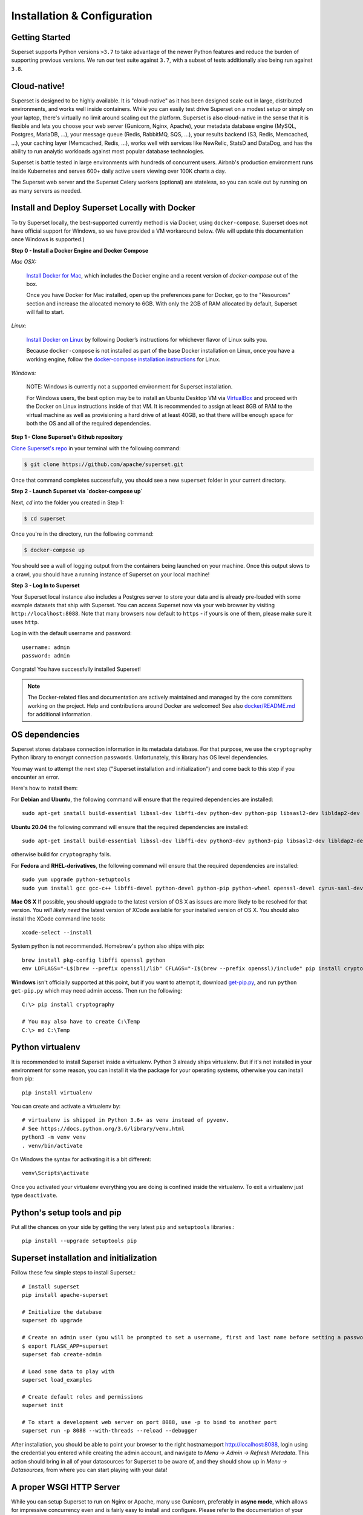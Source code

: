 ..  Licensed to the Apache Software Foundation (ASF) under one
    or more contributor license agreements.  See the NOTICE file
    distributed with this work for additional information
    regarding copyright ownership.  The ASF licenses this file
    to you under the Apache License, Version 2.0 (the
    "License"); you may not use this file except in compliance
    with the License.  You may obtain a copy of the License at

..    http://www.apache.org/licenses/LICENSE-2.0

..  Unless required by applicable law or agreed to in writing,
    software distributed under the License is distributed on an
    "AS IS" BASIS, WITHOUT WARRANTIES OR CONDITIONS OF ANY
    KIND, either express or implied.  See the License for the
    specific language governing permissions and limitations
    under the License.

Installation & Configuration
============================

Getting Started
---------------

Superset supports Python versions ``>3.7`` to take advantage of the
newer Python features and reduce the burden of supporting previous versions.
We run our test suite against ``3.7``, with a subset of tests additionally
also being run against ``3.8``.

Cloud-native!
-------------

Superset is designed to be highly available. It is
"cloud-native" as it has been designed scale out in large,
distributed environments, and works well inside containers.
While you can easily
test drive Superset on a modest setup or simply on your laptop,
there's virtually no limit around scaling out the platform.
Superset is also cloud-native in the sense that it is
flexible and lets you choose your web server (Gunicorn, Nginx, Apache),
your metadata database engine (MySQL, Postgres, MariaDB, ...),
your message queue (Redis, RabbitMQ, SQS, ...),
your results backend (S3, Redis, Memcached, ...), your caching layer
(Memcached, Redis, ...), works well with services like NewRelic, StatsD and
DataDog, and has the ability to run analytic workloads against
most popular database technologies.

Superset is battle tested in large environments with hundreds
of concurrent users. Airbnb's production environment runs inside
Kubernetes and serves 600+ daily active users viewing over 100K charts a
day.

The Superset web server and the Superset Celery workers (optional)
are stateless, so you can scale out by running on as many servers
as needed.

Install and Deploy Superset Locally with Docker
-----------------------------------------------

To try Superset locally, the
best-supported currently method is via Docker, using ``docker-compose``. Superset
does not have official support for Windows, so we have provided a VM
workaround below. (We will update this documentation once Windows is
supported.)

**Step 0 - Install a Docker Engine and Docker Compose**

*Mac OSX:*

    `Install Docker for Mac <https://docs.docker.com/docker-for-mac/install/>`__, which includes the Docker engine and a recent version of `docker-compose` out of the box.

    Once you have Docker for Mac installed, open up the preferences pane for Docker, go to the "Resources" section and increase the allocated memory to 6GB. With only the 2GB of RAM allocated by default, Superset will fail to start.


*Linux:*

    `Install Docker on Linux <https://docs.docker.com/engine/install/>`__ by following Docker’s instructions for whichever flavor of Linux suits you.

    Because ``docker-compose`` is not installed as part of the base Docker installation on Linux, once you have a working engine, follow the `docker-compose installation instructions <https://docs.docker.com/compose/install/>`__ for Linux.


*Windows:*

    NOTE: Windows is currently not a supported environment for Superset installation.

    For Windows users, the best option may be to install an Ubuntu Desktop VM via `VirtualBox <https://www.virtualbox.org/>`__ and proceed with the Docker on Linux instructions inside of that VM. It is recommended to assign at least 8GB of RAM to the virtual machine as well as provisioning a hard drive of at least 40GB, so that there will be enough space for both the OS and all of the required dependencies.

**Step 1 - Clone Superset's Github repository**

`Clone Superset's repo <https://github.com/apache/superset>`__
in your terminal with the following command:

.. code:: bash

    $ git clone https://github.com/apache/superset.git

Once that command completes successfully, you should see a new
``superset`` folder in your current directory.

**Step 2 - Launch Superset via `docker-compose up`**

Next, `cd` into the folder you created in Step 1:

.. code:: bash

    $ cd superset

Once you're in the directory, run the following command:

.. code:: bash

    $ docker-compose up

You should see a wall of logging output from the containers being
launched on your machine. Once this output slows to a crawl, you should
have a running instance of Superset on your local machine!

**Step 3 - Log In to Superset**

Your Superset local instance also includes a Postgres server to store
your data and is already pre-loaded with some example datasets that ship
with Superset. You can access Superset now via your web browser by
visiting ``http://localhost:8088``. Note that many browsers now default
to ``https`` - if yours is one of them, please make sure it uses
``http``.

Log in with the default username and password:

::

    username: admin
    password: admin

Congrats! You have successfully installed Superset!

.. note ::
    The Docker-related files and documentation are actively maintained and
    managed by the core committers working on the project. Help and contributions
    around Docker are welcomed! See also `docker/README.md <https://github.com/apache/superset/blob/master/docker/README.md>`_ for additional information.

OS dependencies
---------------

Superset stores database connection information in its metadata database.
For that purpose, we use the ``cryptography`` Python library to encrypt
connection passwords. Unfortunately, this library has OS level dependencies.

You may want to attempt the next step
("Superset installation and initialization") and come back to this step if
you encounter an error.

Here's how to install them:

For **Debian** and **Ubuntu**, the following command will ensure that
the required dependencies are installed: ::

    sudo apt-get install build-essential libssl-dev libffi-dev python-dev python-pip libsasl2-dev libldap2-dev

**Ubuntu 20.04** the following command will ensure that the required dependencies are installed: ::

    sudo apt-get install build-essential libssl-dev libffi-dev python3-dev python3-pip libsasl2-dev libldap2-dev

otherwise build for ``cryptography`` fails.

For **Fedora** and **RHEL-derivatives**, the following command will ensure
that the required dependencies are installed: ::

    sudo yum upgrade python-setuptools
    sudo yum install gcc gcc-c++ libffi-devel python-devel python-pip python-wheel openssl-devel cyrus-sasl-devel openldap-devel

**Mac OS X** If possible, you should upgrade to the latest version of OS X as issues are more likely to be resolved for that version.
You *will likely need* the latest version of XCode available for your installed version of OS X. You should also install
the XCode command line tools: ::

    xcode-select --install

System python is not recommended. Homebrew's python also ships with pip: ::

    brew install pkg-config libffi openssl python
    env LDFLAGS="-L$(brew --prefix openssl)/lib" CFLAGS="-I$(brew --prefix openssl)/include" pip install cryptography==2.4.2

**Windows** isn't officially supported at this point, but if you want to
attempt it, download `get-pip.py <https://bootstrap.pypa.io/get-pip.py>`_, and run ``python get-pip.py`` which may need admin access. Then run the following: ::

    C:\> pip install cryptography

    # You may also have to create C:\Temp
    C:\> md C:\Temp

Python virtualenv
-----------------
It is recommended to install Superset inside a virtualenv. Python 3 already ships virtualenv.
But if it's not installed in your environment for some reason, you can install it
via the package for your operating systems, otherwise you can install from pip: ::

    pip install virtualenv

You can create and activate a virtualenv by: ::

    # virtualenv is shipped in Python 3.6+ as venv instead of pyvenv.
    # See https://docs.python.org/3.6/library/venv.html
    python3 -m venv venv
    . venv/bin/activate

On Windows the syntax for activating it is a bit different: ::

    venv\Scripts\activate

Once you activated your virtualenv everything you are doing is confined inside the virtualenv.
To exit a virtualenv just type ``deactivate``.

Python's setup tools and pip
----------------------------
Put all the chances on your side by getting the very latest ``pip``
and ``setuptools`` libraries.::

    pip install --upgrade setuptools pip

Superset installation and initialization
----------------------------------------
Follow these few simple steps to install Superset.::

    # Install superset
    pip install apache-superset

    # Initialize the database
    superset db upgrade

    # Create an admin user (you will be prompted to set a username, first and last name before setting a password)
    $ export FLASK_APP=superset
    superset fab create-admin

    # Load some data to play with
    superset load_examples

    # Create default roles and permissions
    superset init

    # To start a development web server on port 8088, use -p to bind to another port
    superset run -p 8088 --with-threads --reload --debugger

After installation, you should be able to point your browser to the right
hostname:port `http://localhost:8088 <http://localhost:8088>`_, login using
the credential you entered while creating the admin account, and navigate to
`Menu -> Admin -> Refresh Metadata`. This action should bring in all of
your datasources for Superset to be aware of, and they should show up in
`Menu -> Datasources`, from where you can start playing with your data!

A proper WSGI HTTP Server
-------------------------

While you can setup Superset to run on Nginx or Apache, many use
Gunicorn, preferably in **async mode**, which allows for impressive
concurrency even and is fairly easy to install and configure. Please
refer to the
documentation of your preferred technology to set up this Flask WSGI
application in a way that works well in your environment. Here's an **async**
setup known to work well in production: ::

 　gunicorn \
        -w 10 \
        -k gevent \
        --timeout 120 \
        -b  0.0.0.0:6666 \
        --limit-request-line 0 \
        --limit-request-field_size 0 \
        --statsd-host localhost:8125 \
        "superset.app:create_app()"

Refer to the
`Gunicorn documentation <https://docs.gunicorn.org/en/stable/design.html>`_
for more information.

Note that the development web
server (`superset run` or `flask run`) is not intended for production use.

If not using gunicorn, you may want to disable the use of flask-compress
by setting `COMPRESS_REGISTER = False` in your `superset_config.py`

Configuration behind a load balancer
------------------------------------

If you are running superset behind a load balancer or reverse proxy (e.g. NGINX
or ELB on AWS), you may need to utilise a healthcheck endpoint so that your
load balancer knows if your superset instance is running. This is provided
at ``/health`` which will return a 200 response containing "OK" if the
the webserver is running.

If the load balancer is inserting X-Forwarded-For/X-Forwarded-Proto headers, you
should set `ENABLE_PROXY_FIX = True` in the superset config file to extract and use
the headers.

In case that the reverse proxy is used for providing ssl encryption,
an explicit definition of the `X-Forwarded-Proto` may be required.
For the Apache webserver this can be set as follows: ::

    RequestHeader set X-Forwarded-Proto "https"

Configuration
-------------

To configure your application, you need to create a file (module)
``superset_config.py`` and make sure it is in your PYTHONPATH. Here are some
of the parameters you can copy / paste in that configuration module: ::

    #---------------------------------------------------------
    # Superset specific config
    #---------------------------------------------------------
    ROW_LIMIT = 5000

    SUPERSET_WEBSERVER_PORT = 8088
    #---------------------------------------------------------

    #---------------------------------------------------------
    # Flask App Builder configuration
    #---------------------------------------------------------
    # Your App secret key
    SECRET_KEY = '\2\1thisismyscretkey\1\2\e\y\y\h'

    # The SQLAlchemy connection string to your database backend
    # This connection defines the path to the database that stores your
    # superset metadata (slices, connections, tables, dashboards, ...).
    # Note that the connection information to connect to the datasources
    # you want to explore are managed directly in the web UI
    SQLALCHEMY_DATABASE_URI = 'sqlite:////path/to/superset.db'

    # Flask-WTF flag for CSRF
    WTF_CSRF_ENABLED = True
    # Add endpoints that need to be exempt from CSRF protection
    WTF_CSRF_EXEMPT_LIST = []
    # A CSRF token that expires in 1 year
    WTF_CSRF_TIME_LIMIT = 60 * 60 * 24 * 365

    # Set this API key to enable Mapbox visualizations
    MAPBOX_API_KEY = ''

All the parameters and default values defined in
https://github.com/apache/superset/blob/master/superset/config.py
can be altered in your local ``superset_config.py`` .
Administrators will want to
read through the file to understand what can be configured locally
as well as the default values in place.

Since ``superset_config.py`` acts as a Flask configuration module, it
can be used to alter the settings Flask itself,
as well as Flask extensions like ``flask-wtf``, ``flask-caching``,
``flask-migrate``, and ``flask-appbuilder``. Flask App Builder, the web
framework used by Superset offers many configuration settings. Please consult
the `Flask App Builder Documentation
<https://flask-appbuilder.readthedocs.org/en/latest/config.html>`_
for more information on how to configure it.

Make sure to change:

* *SQLALCHEMY_DATABASE_URI*, by default it is stored at *~/.superset/superset.db*
* *SECRET_KEY*, to a long random string

In case you need to exempt endpoints from CSRF, e.g. you are running a custom
auth postback endpoint, you can add them to *WTF_CSRF_EXEMPT_LIST*

     WTF_CSRF_EXEMPT_LIST = ['']


.. _ref_database_deps:

Caching
-------

Superset uses `Flask-Caching <https://flask-caching.readthedocs.io/>`_ for
caching purpose. Configuring your caching backend is as easy as providing
``CACHE_CONFIG`` and ``DATA_CACHE_CONFIG`, constants in ``superset_config.py``
that complies with `the Flask-Caching specifications <https://flask-caching.readthedocs.io/en/latest/#configuring-flask-caching>`_.

Flask-Caching supports multiple caching backends (Redis, Memcached,
SimpleCache (in-memory), or the local filesystem). If you are going to use
Memcached please use the `pylibmc` client library as `python-memcached` does
not handle storing binary data correctly. If you use Redis, please install
the `redis <https://pypi.python.org/pypi/redis>`_ Python package: ::

    pip install redis

For chart data, Superset goes up a “timeout search path”, from a slice's configuration
to the datasource’s, the database’s, then ultimately falls back to the global default
defined in ``DATA_CACHE_CONFIG``.

.. code-block:: python

    DATA_CACHE_CONFIG = {
        'CACHE_TYPE': 'redis',
        'CACHE_DEFAULT_TIMEOUT': 60 * 60 * 24, # 1 day default (in secs)
        'CACHE_KEY_PREFIX': 'superset_results',
        'CACHE_REDIS_URL': 'redis://localhost:6379/0',
    }

It is also possible to pass a custom cache initialization function in the
config to handle additional caching use cases. The function must return an
object that is compatible with the `Flask-Caching <https://flask-caching.readthedocs.io/>`_ API.

.. code-block:: python

    from custom_caching import CustomCache

    def init_data_cache(app):
        """Takes an app instance and returns a custom cache backend"""
        config = {
            'CACHE_DEFAULT_TIMEOUT': 60 * 60 * 24, # 1 day default (in secs)
            'CACHE_KEY_PREFIX': 'superset_results',
        }
        return CustomCache(app, config)

    DATA_CACHE_CONFIG = init_data_cache

Superset has a Celery task that will periodically warm up the cache based on
different strategies. To use it, add the following to the `CELERYBEAT_SCHEDULE`
section in `config.py`:

.. code-block:: python

    CELERYBEAT_SCHEDULE = {
        'cache-warmup-hourly': {
            'task': 'cache-warmup',
            'schedule': crontab(minute=0, hour='*'),  # hourly
            'kwargs': {
                'strategy_name': 'top_n_dashboards',
                'top_n': 5,
                'since': '7 days ago',
            },
        },
    }

This will cache all the charts in the top 5 most popular dashboards every hour.
For other strategies, check the `superset/tasks/cache.py` file.

Caching Thumbnails
------------------

This is an optional feature that can be turned on by activating its feature flag on config:

.. code-block:: python

    FEATURE_FLAGS = {
        "THUMBNAILS": True,
        "THUMBNAILS_SQLA_LISTENERS": True,
    }


For this feature you will need a cache system and celery workers. All thumbnails are store on cache and are processed
asynchronously by the workers.

An example config where images are stored on S3 could be:

.. code-block:: python

    from flask import Flask
    from s3cache.s3cache import S3Cache

    ...

    class CeleryConfig(object):
        BROKER_URL = "redis://localhost:6379/0"
        CELERY_IMPORTS = ("superset.sql_lab", "superset.tasks", "superset.tasks.thumbnails")
        CELERY_RESULT_BACKEND = "redis://localhost:6379/0"
        CELERYD_PREFETCH_MULTIPLIER = 10
        CELERY_ACKS_LATE = True


    CELERY_CONFIG = CeleryConfig

    def init_thumbnail_cache(app: Flask) -> S3Cache:
        return S3Cache("bucket_name", 'thumbs_cache/')


    THUMBNAIL_CACHE_CONFIG = init_thumbnail_cache
    # Async selenium thumbnail task will use the following user
    THUMBNAIL_SELENIUM_USER = "Admin"

Using the above example cache keys for dashboards will be `superset_thumb__dashboard__{ID}`

You can override the base URL for selenium using:

.. code-block:: python

    WEBDRIVER_BASEURL = "https://superset.company.com"


Additional selenium web drive config can be set using `WEBDRIVER_CONFIGURATION`

You can implement a custom function to authenticate selenium, the default uses flask-login session cookie.
An example of a custom function signature:

.. code-block:: python

    def auth_driver(driver: WebDriver, user: "User") -> WebDriver:
        pass


Then on config:

.. code-block:: python

    WEBDRIVER_AUTH_FUNC = auth_driver

Database dependencies
---------------------

Superset does not ship bundled with connectivity to databases, except
for Sqlite, which is part of the Python standard library.
You'll need to install the required packages for the database you
want to use as your metadata database as well as the packages needed to
connect to the databases you want to access through Superset.

Here's a list of some of the recommended packages.

+------------------+-------------------------------------------------------------------+-------------------------------------------------+
| Database         | PyPI package                                                      | SQLAlchemy URI prefix                           |
+==================+===================================================================+=================================================+
| Amazon Athena    | ``"apache-superset[athena]"``                                     | ``awsathena+jdbc://``                           |
+------------------+-------------------------------------------------------------------+-------------------------------------------------+
| Amazon Redshift  | ``"apache-superset[redshift]"``                                   | ``redshift+psycopg2://``                        |
+------------------+-------------------------------------------------------------------+-------------------------------------------------+
| Apache Drill     | ``"apache-superset[drill]"``                                      | For the REST API:``                             |
|                  |                                                                   | ``drill+sadrill://``                            |
|                  |                                                                   | For JDBC                                        |
|                  |                                                                   | ``drill+jdbc://``                               |
+------------------+-------------------------------------------------------------------+-------------------------------------------------+
| Apache Druid     | ``"apache-superset[druid]"``                                      | ``druid://``                                    |
+------------------+-------------------------------------------------------------------+-------------------------------------------------+
| Apache Hive      | ``"apache-superset[hive]"``                                       | ``hive://``                                     |
+------------------+-------------------------------------------------------------------+-------------------------------------------------+
| Apache Impala    | ``"apache-superset[impala]"``                                     | ``impala://``                                   |
+------------------+-------------------------------------------------------------------+-------------------------------------------------+
| Apache Kylin     | ``"apache-superset[kylin]"``                                      | ``kylin://``                                    |
+------------------+-------------------------------------------------------------------+-------------------------------------------------+
| Apache Pinot     | ``"apache-superset[pinot]"``                                      | ``pinot+http://CONTROLLER:5436/``               |
|                  |                                                                   | ``query?server=http://CONTROLLER:5983/``        |
+------------------+-------------------------------------------------------------------+-------------------------------------------------+
| Apache Solr      | ``pip install sqlalchemy-solr``                                   | ``solr://``                                     |
+------------------+---------------------------------------+-----------------------------------------------------------------------------+
| Apache Spark SQL | ``"apache-superset[hive]"``                                       | ``jdbc+hive://``                                |
+------------------+-------------------------------------------------------------------+-------------------------------------------------+
| BigQuery         | ``"apache-superset[bigquery]"``                                   | ``bigquery://``                                 |
+------------------+-------------------------------------------------------------------+-------------------------------------------------+
| ClickHouse       | ``"apache-superset[clickhouse]"``                                 |                                                 |
+------------------+-------------------------------------------------------------------+-------------------------------------------------+
| CockroachDB      | ``"apache-superset[cockroachdb]"``                                | ``cockroachdb://``                              |
+------------------+-------------------------------------------------------------------+-------------------------------------------------+
| Dremio           | ``"apache-superset[dremio]"``                                     | ``dremio://``                                   |
+------------------+-------------------------------------------------------------------+-------------------------------------------------+
| Elasticsearch    | ``"apache-superset[elasticsearch]"``                              | ``elasticsearch+http://``                       |
+------------------+-------------------------------------------------------------------+-------------------------------------------------+
| Exasol           | ``"apache-superset[exasol]"``                                     | ``exa+pyodbc://``                               |
+------------------+-------------------------------------------------------------------+-------------------------------------------------+
| Google Sheets    | ``"apache-superset[gsheets]"``                                    | ``gsheets://``                                  |
+------------------+-------------------------------------------------------------------+-------------------------------------------------+
| IBM Db2          | ``"apache-superset[db2]"``                                        | ``db2+ibm_db://``                               |
+------------------+-------------------------------------------------------------------+-------------------------------------------------+
| MySQL            | ``"apache-superset[mysql]"``                                      | ``mysql://``                                    |
+------------------+-------------------------------------------------------------------+-------------------------------------------------+
| Oracle           | ``"apache-superset[oracle]"``                                     | ``oracle://``                                   |
+------------------+-------------------------------------------------------------------+-------------------------------------------------+
| PostgreSQL       | ``"apache-superset[postgres]"``                                   | ``postgresql+psycopg2://``                      |
+------------------+-------------------------------------------------------------------+-------------------------------------------------+
| Presto           | ``"apache-superset[presto]"``                                     | ``presto://``                                   |
+------------------+-------------------------------------------------------------------+-------------------------------------------------+
| SAP HANA         | ``"apache-superset[hana]"``                                       |  ``hana://``                                    |
+------------------+-------------------------------------------------------------------+-------------------------------------------------+
| Snowflake        | ``"apache-superset[snowflake]"``                                  | ``snowflake://``                                |
+------------------+-------------------------------------------------------------------+-------------------------------------------------+
| SQLite           |                                                                   | ``sqlite://``                                   |
+------------------+-------------------------------------------------------------------+-------------------------------------------------+
| SQL Server       | ``"apache-superset[mssql]"``                                      | ``mssql://``                                    |
+------------------+-------------------------------------------------------------------+-------------------------------------------------+
| Teradata         | ``"apache-superset[teradata]"``                                   | ``teradata://``                                 |
+------------------+-------------------------------------------------------------------+-------------------------------------------------+
| Vertica          | ``"apache-superset[vertical]"``                                   |  ``vertica+vertica_python://``                  |
+------------------+-------------------------------------------------------------------+-------------------------------------------------+

Note that many other databases are supported, the main criteria being the
existence of a functional SqlAlchemy dialect and Python driver. Googling
the keyword ``sqlalchemy`` in addition of a keyword that describes the
database you want to connect to should get you to the right place.

PostgreSQL
------------

The connection string for PostgreSQL looks like this ::

    postgresql+psycopg2://{username}:{password}@{host}:{port}/{database}

Additional  may be configured via the ``extra`` field under ``engine_params``.
If you would like to enable mutual SSL here is a sample configuration:

.. code-block:: json

    {
        "metadata_params": {},
        "engine_params": {
              "connect_args":{
                    "sslmode": "require",
                    "sslrootcert": "/path/to/root_cert"
            }
         }
    }

If the key ``sslrootcert`` is present the server's certificate will be verified to be signed by the same Certificate Authority (CA).

If you would like to enable mutual SSL here is a sample configuration:

.. code-block:: json

    {
        "metadata_params": {},
        "engine_params": {
              "connect_args":{
                    "sslmode": "require",
                    "sslcert": "/path/to/client_cert",
                    "sslkey": "/path/to/client_key",
                    "sslrootcert": "/path/to/root_cert"
            }
         }
    }

See `psycopg2 SQLAlchemy <https://docs.sqlalchemy.org/en/13/dialects/postgresql.html#module-sqlalchemy.dialects.postgresql.psycopg2>`_.

Hana
------------

The connection string for Hana looks like this ::

    hana://{username}:{password}@{host}:{port}


(AWS) Athena
------------

The connection string for Athena looks like this ::

    awsathena+jdbc://{aws_access_key_id}:{aws_secret_access_key}@athena.{region_name}.amazonaws.com/{schema_name}?s3_staging_dir={s3_staging_dir}&...

Where you need to escape/encode at least the s3_staging_dir, i.e., ::

    s3://... -> s3%3A//...

You can also use `PyAthena` library(no java required) like this ::

    awsathena+rest://{aws_access_key_id}:{aws_secret_access_key}@athena.{region_name}.amazonaws.com/{schema_name}?s3_staging_dir={s3_staging_dir}&...

See `PyAthena <https://github.com/laughingman7743/PyAthena#sqlalchemy>`_.

(Google) BigQuery
-----------------

The connection string for BigQuery looks like this ::

    bigquery://{project_id}

Additionally, you will need to configure authentication via a
Service Account. Create your Service Account via the Google
Cloud Platform control panel, provide it access to the appropriate
BigQuery datasets, and download the JSON configuration file
for the service account. In Superset, Add a JSON blob to
the "Secure Extra" field in the database configuration page
with the following format ::

    {
        "credentials_info": <contents of credentials JSON file>
    }

The resulting file should have this structure ::

    {
        "credentials_info": {
            "type": "service_account",
            "project_id": "...",
            "private_key_id": "...",
            "private_key": "...",
            "client_email": "...",
            "client_id": "...",
            "auth_uri": "...",
            "token_uri": "...",
            "auth_provider_x509_cert_url": "...",
            "client_x509_cert_url": "...",
        }
    }

You should then be able to connect to your BigQuery datasets.

To be able to upload data, e.g. sample data, the python library `pandas_gbq` is required.


Apache Solr
------------

The connection string for Apache Solr looks like this ::

    solr://{username}:{password}@{host}:{port}/{server_path}/{collection}[/?use_ssl=true|false]

Elasticsearch
-------------

The connection string for Elasticsearch looks like this ::

    elasticsearch+http://{user}:{password}@{host}:9200/

Using HTTPS ::

    elasticsearch+https://{user}:{password}@{host}:9200/


Elasticsearch as a default limit of 10000 rows, so you can increase this limit on your cluster
or set Superset's row limit on config ::

    ROW_LIMIT = 10000

You can query multiple indices on SQLLab for example ::

    select timestamp, agent from "logstash-*"

But, to use visualizations for multiple indices you need to create an alias index on your cluster ::

    POST /_aliases
    {
        "actions" : [
            { "add" : { "index" : "logstash-**", "alias" : "logstash_all" } }
        ]
    }

Then register your table with the ``alias`` name ``logstasg_all``

Snowflake
---------

The connection string for Snowflake looks like this ::

    snowflake://{user}:{password}@{account}.{region}/{database}?role={role}&warehouse={warehouse}

The schema is not necessary in the connection string, as it is defined per table/query.
The role and warehouse can be omitted if defaults are defined for the user, i.e.

    snowflake://{user}:{password}@{account}.{region}/{database}

Make sure the user has privileges to access and use all required
databases/schemas/tables/views/warehouses, as the Snowflake SQLAlchemy engine does
not test for user/role rights during engine creation by default. However, when
pressing the "Test Connection" button in the Create or Edit Database dialog,
user/role credentials are validated by passing `"validate_default_parameters": True`
to the `connect()` method during engine creation. If the user/role is not authorized
to access the database, an error is recorded in the Superset logs.

See `Snowflake SQLAlchemy <https://github.com/snowflakedb/snowflake-sqlalchemy>`_.

Teradata
---------

The connection string for Teradata looks like this ::

    teradata://{user}:{password}@{host}

*Note*: Its required to have Teradata ODBC drivers installed and environment variables configured for proper work of sqlalchemy dialect. Teradata ODBC Drivers available here: https://downloads.teradata.com/download/connectivity/odbc-driver/linux

Required environment variables: ::

    export ODBCINI=/.../teradata/client/ODBC_64/odbc.ini
    export ODBCINST=/.../teradata/client/ODBC_64/odbcinst.ini

See `Teradata SQLAlchemy <https://github.com/Teradata/sqlalchemy-teradata>`_.

Apache Drill
------------
At the time of writing, the SQLAlchemy Dialect is not available on pypi and must be downloaded here:
`SQLAlchemy Drill <https://github.com/JohnOmernik/sqlalchemy-drill>`_

Alternatively, you can install it completely from the command line as follows: ::

    git clone https://github.com/JohnOmernik/sqlalchemy-drill
    cd sqlalchemy-drill
    python3 setup.py install

Once that is done, you can connect to Drill in two ways, either via the REST interface or by JDBC.  If you are connecting via JDBC, you must have the
Drill JDBC Driver installed.

The basic connection string for Drill looks like this ::

    drill+sadrill://{username}:{password}@{host}:{port}/{storage_plugin}?use_ssl=True

If you are using JDBC to connect to Drill, the connection string looks like this: ::

    drill+jdbc://{username}:{password}@{host}:{port}/{storage_plugin}

For a complete tutorial about how to use Apache Drill with Superset, see this tutorial:
`Visualize Anything with Superset and Drill <http://thedataist.com/visualize-anything-with-superset-and-drill/>`_

Deeper SQLAlchemy integration
-----------------------------

It is possible to tweak the database connection information using the
parameters exposed by SQLAlchemy. In the ``Database`` edit view, you will
find an ``extra`` field as a ``JSON`` blob.

.. image:: _static/images/tutorial/add_db.png
   :scale: 30 %

This JSON string contains extra configuration elements. The ``engine_params``
object gets unpacked into the
`sqlalchemy.create_engine <https://docs.sqlalchemy.org/en/latest/core/engines.html#sqlalchemy.create_engine>`_ call,
while the ``metadata_params`` get unpacked into the
`sqlalchemy.MetaData <https://docs.sqlalchemy.org/en/rel_1_2/core/metadata.html#sqlalchemy.schema.MetaData>`_ call. Refer to the SQLAlchemy docs for more information.

.. note:: If your using CTAS on SQLLab and PostgreSQL
    take a look at :ref:`ref_ctas_engine_config` for specific ``engine_params``.


Schemas (Postgres & Redshift)
-----------------------------

Postgres and Redshift, as well as other databases,
use the concept of **schema** as a logical entity
on top of the **database**. For Superset to connect to a specific schema,
there's a **schema** parameter you can set in the table form.


External Password store for SQLAlchemy connections
--------------------------------------------------
It is possible to use an external store for you database passwords. This is
useful if you are running a custom secret distribution framework and do not wish
to store secrets in Superset's meta database.

Example:
Write a function that takes a single argument of type ``sqla.engine.url`` and returns
the password for the given connection string. Then set ``SQLALCHEMY_CUSTOM_PASSWORD_STORE``
in your config file to point to that function. ::

    def example_lookup_password(url):
        secret = <<get password from external framework>>
        return 'secret'

    SQLALCHEMY_CUSTOM_PASSWORD_STORE = example_lookup_password

A common pattern is to use environment variables to make secrets available.
``SQLALCHEMY_CUSTOM_PASSWORD_STORE`` can also be used for that purpose. ::

    def example_password_as_env_var(url):
        # assuming the uri looks like
        # mysql://localhost?superset_user:{SUPERSET_PASSWORD}
        return url.password.format(os.environ)

    SQLALCHEMY_CUSTOM_PASSWORD_STORE = example_password_as_env_var


SSL Access to databases
-----------------------
This example worked with a MySQL database that requires SSL. The configuration
may differ with other backends. This is what was put in the ``extra``
parameter ::

    {
        "metadata_params": {},
        "engine_params": {
              "connect_args":{
                  "sslmode":"require",
                  "sslrootcert": "/path/to/my/pem"
            }
         }
    }


Druid
-----

The native Druid connector (behind the ``DRUID_IS_ACTIVE`` feature flag)
is slowly getting deprecated in favor of the SQLAlchemy/DBAPI connector made
available in the ``pydruid`` library.

To use a custom SSL certificate to validate HTTPS requests, the certificate
contents can be entered in the ``Root Certificate`` field in the Database
dialog. When using a custom certificate, ``pydruid`` will automatically use
``https`` scheme. To disable SSL verification add the following to extras:
``engine_params": {"connect_args": {"scheme": "https", "ssl_verify_cert": false}}``

Dremio
------

Install the following dependencies to connect to Dremio:

* Dremio SQLAlchemy: ``pip install sqlalchemy_dremio``

  * If you receive any errors during the installation of ``sqlalchemy_dremio``, make sure to install the prerequisites for PyODBC properly by following the instructions for your OS here: https://github.com/narendrans/sqlalchemy_dremio#installation
* Dremio's ODBC driver: https://www.dremio.com/drivers/

Example SQLAlchemy URI: ``dremio://dremio:dremio123@localhost:31010/dremio``

Presto
------

By default Superset assumes the most recent version of Presto is being used when
querying the datasource. If you're using an older version of presto, you can configure
it in the ``extra`` parameter::

    {
        "version": "0.123"
    }


Exasol
---------

The connection string for Exasol looks like this ::

    exa+pyodbc://{user}:{password}@{host}

*Note*: It's required to have Exasol ODBC drivers installed for the sqlalchemy dialect to work properly. Exasol ODBC Drivers available are here: https://www.exasol.com/portal/display/DOWNLOAD/Exasol+Download+Section

Example config (odbcinst.ini can be left empty) ::

    $ cat $/.../path/to/odbc.ini
    [EXAODBC]
    DRIVER = /.../path/to/driver/EXASOL_driver.so
    EXAHOST = host:8563
    EXASCHEMA = main

See `SQLAlchemy for Exasol <https://github.com/blue-yonder/sqlalchemy_exasol>`_.

CORS
----

The extra CORS Dependency must be installed:

.. code-block:: text

    pip install apache-superset[cors]

The following keys in `superset_config.py` can be specified to configure CORS:


* ``ENABLE_CORS``: Must be set to True in order to enable CORS
* ``CORS_OPTIONS``: options passed to Flask-CORS (`documentation <https://flask-cors.corydolphin.com/en/latest/api.html#extension>`)


Domain Sharding
---------------

Chrome allows up to 6 open connections per domain at a time. When there are more
than 6 slices in dashboard, a lot of time fetch requests are queued up and wait for
next available socket. `PR 5039 <https://github.com/apache/superset/pull/5039>`_ adds domain sharding to Superset,
and this feature will be enabled by configuration only (by default Superset
doesn't allow cross-domain request).

* ``SUPERSET_WEBSERVER_DOMAINS``: list of allowed hostnames for domain sharding feature. default `None`


Middleware
----------

Superset allows you to add your own middleware. To add your own middleware, update the ``ADDITIONAL_MIDDLEWARE`` key in
your `superset_config.py`. ``ADDITIONAL_MIDDLEWARE`` should be a list of your additional middleware classes.

For example, to use AUTH_REMOTE_USER from behind a proxy server like nginx, you have to add a simple middleware class to
add the value of ``HTTP_X_PROXY_REMOTE_USER`` (or any other custom header from the proxy) to Gunicorn's ``REMOTE_USER``
environment variable: ::

    class RemoteUserMiddleware(object):
        def __init__(self, app):
            self.app = app
        def __call__(self, environ, start_response):
            user = environ.pop('HTTP_X_PROXY_REMOTE_USER', None)
            environ['REMOTE_USER'] = user
            return self.app(environ, start_response)

    ADDITIONAL_MIDDLEWARE = [RemoteUserMiddleware, ]

*Adapted from http://flask.pocoo.org/snippets/69/*

Event Logging
-------------

Superset by default logs special action event on its database. These logs can be accessed on the UI navigating to
"Security" -> "Action Log". You can freely customize these logs by implementing your own event log class.

Example of a simple JSON to Stdout class::

    class JSONStdOutEventLogger(AbstractEventLogger):

        def log(self, user_id, action, *args, **kwargs):
            records = kwargs.get('records', list())
            dashboard_id = kwargs.get('dashboard_id')
            slice_id = kwargs.get('slice_id')
            duration_ms = kwargs.get('duration_ms')
            referrer = kwargs.get('referrer')

            for record in records:
                log = dict(
                    action=action,
                    json=record,
                    dashboard_id=dashboard_id,
                    slice_id=slice_id,
                    duration_ms=duration_ms,
                    referrer=referrer,
                    user_id=user_id
                )
                print(json.dumps(log))


Then on Superset's config pass an instance of the logger type you want to use.

    EVENT_LOGGER = JSONStdOutEventLogger()


Upgrading
---------

Upgrading should be as straightforward as running::

    pip install apache-superset --upgrade
    superset db upgrade
    superset init

We recommend to follow standard best practices when upgrading Superset, such
as taking a database backup prior to the upgrade, upgrading a staging
environment prior to upgrading production, and upgrading production while less
users are active on the platform.

.. note ::
   Some upgrades may contain backward-incompatible changes, or require
   scheduling downtime, when that is the case, contributors attach notes in
   ``UPDATING.md`` in the repository. It's recommended to review this
   file prior to running an upgrade.


Celery Tasks
------------

On large analytic databases, it's common to run queries that
execute for minutes or hours.
To enable support for long running queries that
execute beyond the typical web request's timeout (30-60 seconds), it is
necessary to configure an asynchronous backend for Superset which consists of:

* one or many Superset workers (which is implemented as a Celery worker), and
  can be started with the ``celery worker`` command, run
  ``celery worker --help`` to view the related options.
* a celery broker (message queue) for which we recommend using Redis
  or RabbitMQ
* a results backend that defines where the worker will persist the query
  results

Configuring Celery requires defining a ``CELERY_CONFIG`` in your
``superset_config.py``. Both the worker and web server processes should
have the same configuration.

.. code-block:: python

    class CeleryConfig(object):
        BROKER_URL = 'redis://localhost:6379/0'
        CELERY_IMPORTS = (
            'superset.sql_lab',
            'superset.tasks',
        )
        CELERY_RESULT_BACKEND = 'redis://localhost:6379/0'
        CELERYD_LOG_LEVEL = 'DEBUG'
        CELERYD_PREFETCH_MULTIPLIER = 10
        CELERY_ACKS_LATE = True
        CELERY_ANNOTATIONS = {
            'sql_lab.get_sql_results': {
                'rate_limit': '100/s',
            },
            'email_reports.send': {
                'rate_limit': '1/s',
                'time_limit': 120,
                'soft_time_limit': 150,
                'ignore_result': True,
            },
        }
        CELERYBEAT_SCHEDULE = {
            'email_reports.schedule_hourly': {
                'task': 'email_reports.schedule_hourly',
                'schedule': crontab(minute=1, hour='*'),
            },
        }

    CELERY_CONFIG = CeleryConfig

* To start a Celery worker to leverage the configuration run: ::

    celery --app=superset.tasks.celery_app:app worker --pool=prefork -O fair -c 4

* To start a job which schedules periodic background jobs, run ::

    celery --app=superset.tasks.celery_app:app beat

To setup a result backend, you need to pass an instance of a derivative
of ``from cachelib.base.BaseCache`` to the ``RESULTS_BACKEND``
configuration key in your ``superset_config.py``. It's possible to use
Memcached, Redis, S3 (https://pypi.python.org/pypi/s3werkzeugcache),
memory or the file system (in a single server-type setup or for testing),
or to write your own caching interface. Your ``superset_config.py`` may
look something like:

.. code-block:: python

    # On S3
    from s3cache.s3cache import S3Cache
    S3_CACHE_BUCKET = 'foobar-superset'
    S3_CACHE_KEY_PREFIX = 'sql_lab_result'
    RESULTS_BACKEND = S3Cache(S3_CACHE_BUCKET, S3_CACHE_KEY_PREFIX)

    # On Redis
    from cachelib.redis import RedisCache
    RESULTS_BACKEND = RedisCache(
        host='localhost', port=6379, key_prefix='superset_results')

For performance gains, `MessagePack <https://github.com/msgpack/msgpack-python>`_
and `PyArrow <https://arrow.apache.org/docs/python/>`_ are now used for results
serialization. This can be disabled by setting ``RESULTS_BACKEND_USE_MSGPACK = False``
in your configuration, should any issues arise. Please clear your existing results
cache store when upgrading an existing environment.

**Async queries for dashboards and Explore**

It's also possible to configure database queries for charts to operate in `async` mode.
This is especially useful for dashboards with many charts that may otherwise be affected
by browser connection limits. To enable async queries for dashboards and Explore, the
following dependencies are required:

- Redis 5.0+ (the feature utilizes `Redis Streams <https://redis.io/topics/streams-intro>`_)
- Cache backends enabled via the ``CACHE_CONFIG`` and ``DATA_CACHE_CONFIG`` config settings
- Celery workers configured and running to process async tasks

The following configuration settings are available for async queries (see config.py for default values)

- ``GLOBAL_ASYNC_QUERIES`` (feature flag) - enable or disable async query operation
- ``GLOBAL_ASYNC_QUERIES_REDIS_CONFIG`` - Redis connection info
- ``GLOBAL_ASYNC_QUERIES_REDIS_STREAM_PREFIX`` - the prefix used with Redis Streams
- ``GLOBAL_ASYNC_QUERIES_REDIS_STREAM_LIMIT`` - the maximum number of events for each user-specific event stream (FIFO eviction)
- ``GLOBAL_ASYNC_QUERIES_REDIS_STREAM_LIMIT_FIREHOSE`` - the maximum number of events for all users (FIFO eviction)
- ``GLOBAL_ASYNC_QUERIES_JWT_COOKIE_NAME`` - the async query feature uses a `JWT <https://tools.ietf.org/html/rfc7519>`_ cookie for authentication, this setting is the cookie's name
- ``GLOBAL_ASYNC_QUERIES_JWT_COOKIE_SECURE`` - JWT cookie secure option
- ``GLOBAL_ASYNC_QUERIES_JWT_COOKIE_DOMAIN`` - JWT cookie domain option (`see docs for set_cookie <https://tedboy.github.io/flask/interface_api.response_object.html#flask.Response.set_cookie>`
- ``GLOBAL_ASYNC_QUERIES_JWT_SECRET`` - JWT's use a secret key to sign and validate the contents. This value should be at least 32 bytes and have sufficient randomness for proper security
- ``GLOBAL_ASYNC_QUERIES_TRANSPORT`` - available options: "polling" (HTTP, default), "ws" (WebSocket, requires running superset-websocket server)
- ``GLOBAL_ASYNC_QUERIES_POLLING_DELAY`` - the time (in ms) between polling requests

More information on the async query feature can be found in `SIP-39 <https://github.com/apache/superset/issues/9190>`_.

**Important notes**

* It is important that all the worker nodes and web servers in
  the Superset cluster share a common metadata database.
  This means that SQLite will not work in this context since it has
  limited support for concurrency and
  typically lives on the local file system.

* There should only be one instance of ``celery beat`` running in your
  entire setup. If not, background jobs can get scheduled multiple times
  resulting in weird behaviors like duplicate delivery of reports,
  higher than expected load / traffic etc.

* SQL Lab will only run your queries asynchronously if you enable
  "Asynchronous Query Execution" in your database settings.


Email Reports
-------------
Email reports allow users to schedule email reports for

* chart and dashboard visualization (Attachment or inline)
* chart data (CSV attachment on inline table)

**Setup**

Make sure you enable email reports in your configuration file

.. code-block:: python

    ENABLE_SCHEDULED_EMAIL_REPORTS = True

This flag enables some permissions that are stored in your database, so you'll want to run `superset init` again if you are running this in a dev environment.
Now you will find two new items in the navigation bar that allow you to schedule email
reports

* Manage -> Dashboard Emails
* Manage -> Chart Email Schedules

Schedules are defined in crontab format and each schedule
can have a list of recipients (all of them can receive a single mail,
or separate mails). For audit purposes, all outgoing mails can have a
mandatory bcc.

In order get picked up you need to configure a celery worker and a celery beat
(see section above "Celery Tasks"). Your celery configuration also
needs an entry ``email_reports.schedule_hourly`` for ``CELERYBEAT_SCHEDULE``.

To send emails you need to configure SMTP settings in your configuration file. e.g.

.. code-block:: python

    EMAIL_NOTIFICATIONS = True

    SMTP_HOST = "email-smtp.eu-west-1.amazonaws.com"
    SMTP_STARTTLS = True
    SMTP_SSL = False
    SMTP_USER = "smtp_username"
    SMTP_PORT = 25
    SMTP_PASSWORD = os.environ.get("SMTP_PASSWORD")
    SMTP_MAIL_FROM = "insights@komoot.com"


To render dashboards you need to install a local browser on your superset instance

  * `geckodriver <https://github.com/mozilla/geckodriver>`_ and Firefox is preferred
  * `chromedriver <http://chromedriver.chromium.org/>`_ is a good option too

You need to adjust the ``WEBDRIVER_TYPE`` accordingly in your configuration.

You also need to specify on behalf of which username to render the dashboards. In general
dashboards and charts are not accessible to unauthorized requests, that is why the
worker needs to take over credentials of an existing user to take a snapshot. ::

    EMAIL_REPORTS_USER = 'username_with_permission_to_access_dashboards'


**Important notes**

* Be mindful of the concurrency setting for celery (using ``-c 4``).
  Selenium/webdriver instances can consume a lot of CPU / memory on your servers.

* In some cases, if you notice a lot of leaked ``geckodriver`` processes, try running
  your celery processes with ::

    celery worker --pool=prefork --max-tasks-per-child=128 ...

* It is recommended to run separate workers for ``sql_lab`` and
  ``email_reports`` tasks. Can be done by using ``queue`` field in ``CELERY_ANNOTATIONS``

* Adjust ``WEBDRIVER_BASEURL`` in your config if celery workers can't access superset via its
  default value ``http://0.0.0.0:8080/`` (notice the port number 8080, many other setups use
  port 8088).

SQL Lab
-------
SQL Lab is a powerful SQL IDE that works with all SQLAlchemy compatible
databases. By default, queries are executed in the scope of a web
request so they may eventually timeout as queries exceed the maximum duration of a web
request in your environment, whether it'd be a reverse proxy or the Superset
server itself. In such cases, it is preferred to use ``celery`` to run the queries
in the background. Please follow the examples/notes mentioned above to get your
celery setup working.

Also note that SQL Lab supports Jinja templating in queries and that it's
possible to overload
the default Jinja context in your environment by defining the
``JINJA_CONTEXT_ADDONS`` in your superset configuration. Objects referenced
in this dictionary are made available for users to use in their SQL.

.. code-block:: python

    JINJA_CONTEXT_ADDONS = {
        'my_crazy_macro': lambda x: x*2,
    }

Default values for jinja templates can be specified via ``Parameters`` menu in the SQL Lab user interface.
In the UI you can assign a set of parameters as JSON

.. code-block:: JSON
    {
        "my_table": "foo"
    }

The parameters become available in your SQL (example:SELECT * FROM {{ my_table }} ) by using Jinja templating syntax.
SQL Lab template parameters are stored with the dataset as TEMPLATE PARAMETERS.

There is a special ``_filters`` parameter which can be used to test filters used in the jinja template.

.. code-block:: JSON
    {
        "_filters": [ {
            "col": "action_type",
            "op": "IN",
            "val": ["sell", "buy"]
            } ]
    }

.. code-block:: python
    SELECT action, count(*) as times
            FROM logs
            WHERE
                action in ({{ "'" + "','".join(filter_values('action_type')) + "'" }})
            GROUP BY action

Note ``_filters`` is not stored with the dataset. It's only used within the SQL Lab UI.


Besides default Jinja templating, SQL lab also supports self-defined template
processor by setting the ``CUSTOM_TEMPLATE_PROCESSORS`` in your superset configuration.
The values in this dictionary overwrite the default Jinja template processors of the
specified database engine.
The example below configures a custom presto template processor which implements
its own logic of processing macro template with regex parsing. It uses ``$`` style
macro instead of ``{{ }}`` style in Jinja templating. By configuring it with
``CUSTOM_TEMPLATE_PROCESSORS``, sql template on presto database is processed
by the custom one rather than the default one.

.. code-block:: python

    def DATE(
        ts: datetime, day_offset: SupportsInt = 0, hour_offset: SupportsInt = 0
    ) -> str:
        """Current day as a string."""
        day_offset, hour_offset = int(day_offset), int(hour_offset)
        offset_day = (ts + timedelta(days=day_offset, hours=hour_offset)).date()
        return str(offset_day)

    class CustomPrestoTemplateProcessor(PrestoTemplateProcessor):
        """A custom presto template processor."""

        engine = "presto"

        def process_template(self, sql: str, **kwargs) -> str:
            """Processes a sql template with $ style macro using regex."""
            # Add custom macros functions.
            macros = {
                "DATE": partial(DATE, datetime.utcnow())
            }  # type: Dict[str, Any]
            # Update with macros defined in context and kwargs.
            macros.update(self.context)
            macros.update(kwargs)

            def replacer(match):
                """Expand $ style macros with corresponding function calls."""
                macro_name, args_str = match.groups()
                args = [a.strip() for a in args_str.split(",")]
                if args == [""]:
                    args = []
                f = macros[macro_name[1:]]
                return f(*args)

            macro_names = ["$" + name for name in macros.keys()]
            pattern = r"(%s)\s*\(([^()]*)\)" % "|".join(map(re.escape, macro_names))
            return re.sub(pattern, replacer, sql)

    CUSTOM_TEMPLATE_PROCESSORS = {
        CustomPrestoTemplateProcessor.engine: CustomPrestoTemplateProcessor
    }


SQL Lab also includes a live query validation feature with pluggable backends.
You can configure which validation implementation is used with which database
engine by adding a block like the following to your config.py:

.. code-block:: python

     FEATURE_FLAGS = {
         'SQL_VALIDATORS_BY_ENGINE': {
             'presto': 'PrestoDBSQLValidator',
         }
     }

The available validators and names can be found in `sql_validators/`.

**Scheduling queries**

You can optionally allow your users to schedule queries directly in SQL Lab.
This is done by adding extra metadata to saved queries, which are then picked
up by an external scheduled (like [Apache Airflow](https://airflow.apache.org/)).

To allow scheduled queries, add the following to your `config.py`:

.. code-block:: python

    FEATURE_FLAGS = {
        # Configuration for scheduling queries from SQL Lab. This information is
        # collected when the user clicks "Schedule query", and saved into the `extra`
        # field of saved queries.
        # See: https://github.com/mozilla-services/react-jsonschema-form
        'SCHEDULED_QUERIES': {
            'JSONSCHEMA': {
                'title': 'Schedule',
                'description': (
                    'In order to schedule a query, you need to specify when it '
                    'should start running, when it should stop running, and how '
                    'often it should run. You can also optionally specify '
                    'dependencies that should be met before the query is '
                    'executed. Please read the documentation for best practices '
                    'and more information on how to specify dependencies.'
                ),
                'type': 'object',
                'properties': {
                    'output_table': {
                        'type': 'string',
                        'title': 'Output table name',
                    },
                    'start_date': {
                        'type': 'string',
                        'title': 'Start date',
                        # date-time is parsed using the chrono library, see
                        # https://www.npmjs.com/package/chrono-node#usage
                        'format': 'date-time',
                        'default': 'tomorrow at 9am',
                    },
                    'end_date': {
                        'type': 'string',
                        'title': 'End date',
                        # date-time is parsed using the chrono library, see
                        # https://www.npmjs.com/package/chrono-node#usage
                        'format': 'date-time',
                        'default': '9am in 30 days',
                    },
                    'schedule_interval': {
                        'type': 'string',
                        'title': 'Schedule interval',
                    },
                    'dependencies': {
                        'type': 'array',
                        'title': 'Dependencies',
                        'items': {
                            'type': 'string',
                        },
                    },
                },
            },
            'UISCHEMA': {
                'schedule_interval': {
                    'ui:placeholder': '@daily, @weekly, etc.',
                },
                'dependencies': {
                    'ui:help': (
                        'Check the documentation for the correct format when '
                        'defining dependencies.'
                    ),
                },
            },
            'VALIDATION': [
                # ensure that start_date <= end_date
                {
                    'name': 'less_equal',
                    'arguments': ['start_date', 'end_date'],
                    'message': 'End date cannot be before start date',
                    # this is where the error message is shown
                    'container': 'end_date',
                },
            ],
            # link to the scheduler; this example links to an Airflow pipeline
            # that uses the query id and the output table as its name
            'linkback': (
                'https://airflow.example.com/admin/airflow/tree?'
                'dag_id=query_${id}_${extra_json.schedule_info.output_table}'
            ),
        },
    }

This feature flag is based on [react-jsonschema-form](https://github.com/mozilla-services/react-jsonschema-form),
and will add a button called "Schedule Query" to SQL Lab. When the button is
clicked, a modal will show up where the user can add the metadata required for
scheduling the query.

This information can then be retrieved from the endpoint `/savedqueryviewapi/api/read`
and used to schedule the queries that have `scheduled_queries` in their JSON
metadata. For schedulers other than Airflow, additional fields can be easily
added to the configuration file above.

Celery Flower
-------------
Flower is a web based tool for monitoring the Celery cluster which you can
install from pip: ::

    pip install flower

and run via: ::

    celery flower --app=superset.tasks.celery_app:app

Building from source
---------------------

More advanced users may want to build Superset from sources. That
would be the case if you fork the project to add features specific to
your environment. See `CONTRIBUTING.md#setup-local-environment-for-development <https://github.com/apache/superset/blob/master/CONTRIBUTING.md#setup-local-environment-for-development>`_.

Blueprints
----------

`Blueprints are Flask's reusable apps <https://flask.palletsprojects.com/en/1.0.x/tutorial/views/>`_.
Superset allows you to specify an array of Blueprints
in your ``superset_config`` module. Here's
an example of how this can work with a simple Blueprint. By doing
so, you can expect Superset to serve a page that says "OK"
at the ``/simple_page`` url. This can allow you to run other things such
as custom data visualization applications alongside Superset, on the
same server.

.. code-block:: python

    from flask import Blueprint
    simple_page = Blueprint('simple_page', __name__,
                                    template_folder='templates')
    @simple_page.route('/', defaults={'page': 'index'})
    @simple_page.route('/<page>')
    def show(page):
        return "Ok"

    BLUEPRINTS = [simple_page]

StatsD logging
--------------

Superset is instrumented to log events to StatsD if desired. Most endpoints hit
are logged as well as key events like query start and end in SQL Lab.

To setup StatsD logging, it's a matter of configuring the logger in your
``superset_config.py``.

.. code-block:: python

    from superset.stats_logger import StatsdStatsLogger
    STATS_LOGGER = StatsdStatsLogger(host='localhost', port=8125, prefix='superset')

Note that it's also possible to implement you own logger by deriving
``superset.stats_logger.BaseStatsLogger``.


Install Superset with helm in Kubernetes
----------------------------------------

You can install Superset into Kubernetes with Helm <https://helm.sh/>. The chart is
located in the ``helm`` directory.

To install Superset in your Kubernetes cluster with Helm 3, run:

.. code-block:: bash

    helm dep install ./helm/superset
    helm upgrade --install superset ./helm/superset

Note that the above command will install Superset into ``default`` namespace of your Kubernetes cluster.

Custom OAuth2 configuration
---------------------------

Beyond FAB supported providers (github, twitter, linkedin, google, azure), its easy to connect Superset with other OAuth2 Authorization Server implementations that support "code" authorization.

The first step: Configure authorization in Superset ``superset_config.py``.

.. code-block:: python

    AUTH_TYPE = AUTH_OAUTH
    OAUTH_PROVIDERS = [
        {   'name':'egaSSO',
            'token_key':'access_token', # Name of the token in the response of access_token_url
            'icon':'fa-address-card',   # Icon for the provider
            'remote_app': {
                'client_id':'myClientId',  # Client Id (Identify Superset application)
                'client_secret':'MySecret', # Secret for this Client Id (Identify Superset application)
                'client_kwargs':{
                    'scope': 'read'               # Scope for the Authorization
                },
                'access_token_params':{        # Additional parameters for calls to access_token_url
                    'client_id':'myClientId'
                },
                'api_base_url':'https://myAuthorizationServer/oauth2AuthorizationServer/',
                'access_token_url':'https://myAuthorizationServer/oauth2AuthorizationServer/token',
                'authorize_url':'https://myAuthorizationServer/oauth2AuthorizationServer/authorize'
            }
        }
    ]

    # Will allow user self registration, allowing to create Flask users from Authorized User
    AUTH_USER_REGISTRATION = True

    # The default user self registration role
    AUTH_USER_REGISTRATION_ROLE = "Public"

Second step: Create a `CustomSsoSecurityManager` that extends `SupersetSecurityManager` and overrides `oauth_user_info`:

.. code-block:: python

    from superset.security import SupersetSecurityManager

    class CustomSsoSecurityManager(SupersetSecurityManager):

        def oauth_user_info(self, provider, response=None):
            logging.debug("Oauth2 provider: {0}.".format(provider))
            if provider == 'egaSSO':
                # As example, this line request a GET to base_url + '/' + userDetails with Bearer  Authentication,
        # and expects that authorization server checks the token, and response with user details
                me = self.appbuilder.sm.oauth_remotes[provider].get('userDetails').data
                logging.debug("user_data: {0}".format(me))
                return { 'name' : me['name'], 'email' : me['email'], 'id' : me['user_name'], 'username' : me['user_name'], 'first_name':'', 'last_name':''}
        ...

This file must be located at the same directory than ``superset_config.py`` with the name ``custom_sso_security_manager.py``.

Then we can add this two lines to ``superset_config.py``:

.. code-block:: python

  from custom_sso_security_manager import CustomSsoSecurityManager
  CUSTOM_SECURITY_MANAGER = CustomSsoSecurityManager

Feature Flags
-------------

Because of a wide variety of users, Superset has some features that are not enabled by default. For example, some users have stronger security restrictions, while some others may not. So Superset allow users to enable or disable some features by config. For feature owners, you can add optional functionalities in Superset, but will be only affected by a subset of users.

You can enable or disable features with flag from ``superset_config.py``:

.. code-block:: python

     FEATURE_FLAGS = {
         'CLIENT_CACHE': False,
         'ENABLE_EXPLORE_JSON_CSRF_PROTECTION': False,
         'PRESTO_EXPAND_DATA': False,
     }

A current list of feature flags can be found in `RESOURCES/FEATURE_FLAGS.md`


SIP-15
------

`SIP-15 <https://github.com/apache/superset/issues/6360>`_ aims to ensure that time intervals are handled in a consistent and transparent manner for both the Druid and SQLAlchemy connectors.

Prior to SIP-15 SQLAlchemy used inclusive endpoints however these may behave like exclusive for string columns (due to lexicographical ordering) if no formatting was defined and the column formatting did not conform to an ISO 8601 date-time (refer to the SIP for details).

To remedy this rather than having to define the date/time format for every non-IS0 8601 date-time column, once can define a default column mapping on a per database level via the ``extra`` parameter ::

    {
        "python_date_format_by_column_name": {
            "ds": "%Y-%m-%d"
        }
    }

**New deployments**

All new Superset deployments should enable SIP-15 via,

.. code-block:: python

    SIP_15_ENABLED = True

**Existing deployments**

Given that it is not apparent whether the chart creator was aware of the time range inconsistencies (and adjusted the endpoints accordingly) changing the behavior of all charts is overly aggressive. Instead SIP-15 proivides a soft transistion allowing producers (chart owners) to see the impact of the proposed change and adjust their charts accordingly.

Prior to enabling SIP-15 existing deployments should communicate to their users the impact of the change and define a grace period end date (exclusive of course) after which all charts will conform to the [start, end) interval, i.e.,

.. code-block:: python

    from dateime import date

    SIP_15_ENABLED = True
    SIP_15_GRACE_PERIOD_END = date(<YYYY>, <MM>, <DD>)

To aid with transparency the current endpoint behavior is explicitly called out in the chart time range (post SIP-15 this will be [start, end) for all connectors and databases). One can override the defaults on a per database level via the ``extra``
parameter ::

    {
        "time_range_endpoints": ["inclusive", "inclusive"]
    }


Note in a future release the interim SIP-15 logic will be removed (including the ``time_grain_endpoints`` form-data field) via a code change and Alembic migration.

